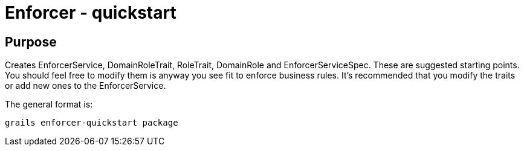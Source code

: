 = Enforcer - quickstart

== Purpose

Creates EnforcerService, DomainRoleTrait, RoleTrait, DomainRole and EnforcerServiceSpec. These are suggested starting points.
You should feel free to modify them is anyway you see fit to enforce business rules. It's recommended that you modify the traits or add new ones to the EnforcerService.

The general
format is:

----
grails enforcer-quickstart package
----



